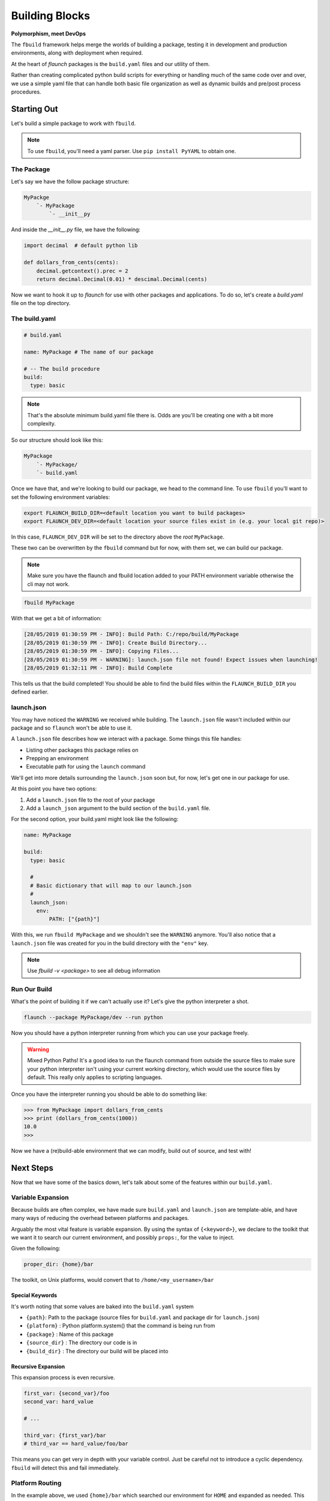 ***************
Building Blocks
***************

**Polymorphism, meet DevOps**

The ``fbuild`` framework helps merge the worlds of building a package, testing it in development and production environments, along with deployment when required.

At the heart of `flaunch` packages is the ``build.yaml`` files and our utility of them.

Rather than creating complicated python build scripts for everything or handling much of the same code over and over, we use a simple yaml file that can handle both basic file organization as well as dynamic builds and pre/post process procedures.

Starting Out
============

Let's build a simple package to work with ``fbuild``.

.. note::

  To use ``fbuild``, you'll need a yaml parser. Use ``pip install PyYAML`` to obtain one.

The Package
-----------

Let's say we have the follow package structure:

.. code-block::

    MyPackge
        `- MyPackage
            `- __init__py

And inside the `__init__.py` file, we have the following:

.. code-block:: python

  import decimal  # default python lib

  def dollars_from_cents(cents):
      decimal.getcontext().prec = 2
      return decimal.Decimal(0.01) * descimal.Decimal(cents)

Now we want to hook it up to `flaunch` for use with other packages and applications. To do so, let's create a `build.yaml` file on the top directory.

The build.yaml
--------------

.. code-block:: yaml

  # build.yaml

  name: MyPackage # The name of our package

  # -- The build procedure
  build:
    type: basic

.. note::

  That's the absolute minimum build.yaml file there is. Odds are you'll be creating one with a bit more complexity.

So our structure should look like this:

.. code-block::

  MyPackage
      `- MyPackage/
      `- build.yaml

Once we have that, and we're looking to build our package, we head to the command line. To use ``fbuild`` you'll want to set the following environment variables:

.. code-block::

  export FLAUNCH_BUILD_DIR=<default location you want to build packages>
  export FLAUNCH_DEV_DIR=<default location your source files exist in (e.g. your local git repo)>

In this case, ``FLAUNCH_DEV_DIR`` will be set to the directory above the *root* ``MyPackage``.

These two can be overwritten by the ``fbuild`` command but for now, with them set, we can build our package.

.. note::

  Make sure you have the flaunch and fbuild location added to your PATH environment variable otherwise the cli may not work.

.. code-block::

  fbuild MyPackage

With that we get a bit of information:

.. code-block::

  [28/05/2019 01:30:59 PM - INFO]: Build Path: C:/repo/build/MyPackage
  [28/05/2019 01:30:59 PM - INFO]: Create Build Directory...
  [28/05/2019 01:30:59 PM - INFO]: Copying Files...
  [28/05/2019 01:30:59 PM - WARNING]: launch.json file not found! Expect issues when launching!
  [28/05/2019 01:32:11 PM - INFO]: Build Complete

This tells us that the build completed! You should be able to find the build files within the ``FLAUNCH_BUILD_DIR`` you defined earlier.

launch.json
-----------

You may have noticed the ``WARNING`` we received while building. The ``launch.json`` file wasn't included within our package and so ``flaunch`` won't be able to use it.

A ``launch.json`` file describes how we interact with a package. Some things this file handles:

- Listing other packages this package relies on
- Prepping an environment
- Executable path for using the ``launch`` command

We'll get into more details surrounding the ``launch.json`` soon but, for now, let's get one in our package for use.

At this point you have two options:

1. Add a ``launch.json`` file to the root of your package
2. Add a ``launch_json`` argument to the build section of the ``build.yaml`` file.

For the second option, your build.yaml might look like the following:

.. code-block:: yaml

  name: MyPackage

  build:
    type: basic

    #
    # Basic dictionary that will map to our launch.json
    #
    launch_json:
      env:
          PATH: ["{path}"]

With this, we run ``fbuild MyPackage`` and we shouldn't see the ``WARNING`` anymore. You'll also notice that a ``launch.json`` file was created for you in the build directory with the ``"env"`` key.

.. note::

  Use `fbuild -v <package>` to see all debug information

Run Our Build
-------------

What's the point of building it if we can't actually use it? Let's give the python interpreter a shot.

.. code-block::

  flaunch --package MyPackage/dev --run python

Now you should have a python interpreter running from which you can use your package freely.

.. warning::

  Mixed Python Paths! It's a good idea to run the flaunch command from outside the source files to make sure your python interpreter isn't using your current working directory, which would use the source files by default. This really only applies to scripting languages.

Once you have the interpreter running you should be able to do something like:

.. code-block:: python

  >>> from MyPackage import dollars_from_cents
  >>> print (dollars_from_cents(1000))
  10.0
  >>>

Now we have a (re)build-able environment that we can modify, build out of source, and test with!

Next Steps
==========

Now that we have some of the basics down, let's talk about some of the features within our ``build.yaml``.

Variable Expansion
------------------

Because builds are often complex, we have made sure ``build.yaml`` and ``launch.json`` are template-able, and have many ways of reducing the overhead between platforms and packages.

Arguably the most vital feature is variable expansion. By using the syntax of ``{<keyword>}``, we declare to the toolkit that we want it to search our current environment, and possibly ``props:``, for the value to inject.

Given the following:

.. code-block:: yaml

  proper_dir: {home}/bar

The toolkit, on Unix platforms, would convert that to ``/home/<my_username>/bar``

Special Keywords
^^^^^^^^^^^^^^^^

It's worth noting that some values are baked into the ``build.yaml`` system

- ``{path}``: Path to the package (source files for ``build.yaml`` and package dir for ``launch.json``)
- ``{platform}`` : Python platform.system() that the command is being run from
- ``{package}`` : Name of this package
- ``{source_dir}`` : The directory our code is in
- ``{build_dir}`` : The directory our build will be placed into

Recursive Expansion
^^^^^^^^^^^^^^^^^^^

This expansion process is even recursive.

.. code-block:: yaml

  first_var: {second_var}/foo
  second_var: hard_value

  # ...

  third_var: {first_var}/bar
  # third_var == hard_value/foo/bar

This means you can get very in depth with your variable control. Just be careful not to introduce a cyclic dependency. ``fbuild`` will detect this and fail immediately.

Platform Routing
----------------

In the example above, we used ``{home}/bar`` which searched our environment for ``HOME`` and expanded as needed. This will work fine for Unix machines but won't work on Windows unless we set the environment variable ourselves (or pass it to props).

For both the ``build.yaml`` and ``launch.json``, the dictionary they build will "auto route" based on the platform you're using. This is based on the ``import platform; platform.system()`` that python returns.

So let's augment our example from above:

.. code-block:: yaml

  proper_dir:
    windows: {homepath}/bar
    linux: {home}/bar
    darwin: {home}/bar

This will now expand properly for all three platforms.

.. note::
  
  Platform routing can be used *anywhere*! You can even use it to change the build type if required. (Although that is a little crazy)

Unix
^^^^

.. note::

  Because Linux, macOS, and other posix systems are typically a similar processes, you can use `unix` as a representation for any unix machine.

props:
------

The root of our ``build.yaml`` can contains a ``props:`` key which should point to a dictionary of additional data we may need while building and can be used for :ref:`Variable Expansion`.

.. code-block:: yaml

  name: MyPackage

  props:
    tar_command:
      windows: 7z
      unix: tar

  build:
    type: basic

    commands:
      - {tar_command} -cvf my_file.tar.gz some_folder/

In this example, as ``fbuild`` does the build, ``{tar_command}`` will expand to the ``prop: tar_command`` of which that value will be based on the platform we're building with. Awesome!

A Note On Paths
^^^^^^^^^^^^^^^

Paths are complicated and often a pain point for development routines. When writing ``build.yaml`` files, *always* use forward slashes (``/``) to allow for simpler parsing and common, readable code.

Command Lists Building
----------------------

When we are building, deploying, managing, etc., we're usually just running command after command and changing a few things based on the platform we're running with, and the particulars of a software package. That's why we've come up with the :ref:`Command Lists`.

These are so important it gets it's own doc. Read up on them to get the full effect of what ``fbuild`` can do for your devops optimization.

General Options
---------------

The `build:` section, no matter what ``type:`` you need, handles a few additional keywords for managing your build.

- ``launch_json``: The launch json dictionary that we want to use (see :ref:`above <launch.json>`)
- ``local_required``: A list of required application that the build tools must be able to use from the commands line. On Windows this runs ``where <command>`` while posix will execute ``which <command>``. If no error code comes back it is assumed to be reachable.

.. code-block:: yaml

     local_required:
       windows:
         - 7z
         - msbuild
       unix:
         - zip
         - make


Pre and Post Operations
-----------------------

When executing, we may want to run some tasks before and after our build procedure. This can be done using :ref:`Command Lists`.

.. note::

  Go read up on :ref:`Command Lists`! They're pretty cool! And they will come in handy. Not to mention this next part won't make any real sense until you do.

Once you have a basic grasp on how commands work, take a look at the following example.

.. code-block:: yaml

  props:
    put_foo_here:
      windows: C:/temp
      unix: /tmp

    use_email: foo@mycomp.com

    send_email_script: |
      import sendmail
      sendmail(email={use_email}, "Build for {package} on {platform} completed!")

  build:
    type: basic

    # -- Pre Build Work
    #
    # Copy a file, read said file into a prop, and then print it out
    # to the user
    #
    pre_build_condition: --run-prebuild
    pre_build:
      - ":COPY -m -f {source_dir}/src/some_info.txt {put_foo_here}/foo.txt"
      - ":READ {put_foo_here}/foo.txt read_data"
      - ":PRINT {read_data}" # "echo {read_data}" would also be the same

    # -- Post Build Work
    #
    # Send an email if the environment variable SEND_EMAIL is set to "True"
    #
    post_build:
      - clause: 'env_set("send_email")'
        commands:
          - ":PYTHON send_email_script"

There's a lot going on there but it's quite useful for handling many of our usual tasks without having to write multiple scripts to do so.

.. glossary::

  ``pre_build_condition``
    A basic condition that looks for an argument in our initial ``fbuild`` command.
      * In the example, ``fbuild`` will look for ``--run-prebuild``

  ``pre_build``
    A Command List that we'll execute if ``pre_build_condition`` is null, not provided, or resolves to true.
      * In the example, we have a few ``fbuild`` commands that copy a file, read said file into a property, and then print that to our user

  ``post_build_condition``
    A basic condition that looks for the argument in our initial ``fbuild`` command
      * In the example, we didn't provide this so it will always resolve to ``True``

  ``post_build``
    A Command List that we'll execute if ``post_build_condition`` is null, not provided, or resolves to true.
      * In the example, we have a dictionary command that checks is an environment variable is set by using the built in function `env_set`

Templates and Functions
-----------------------

We often have similar build/deployment requirements between packages. This can be tedious if you're writing the same commands over and over and again for each subsequent package.

``fbuild`` deals with this through two interfaces.

1. The :ref:`:FUNC Command`
2. Templates

.. _buildyaml-templates:

A Template
^^^^^^^^^^

The basic concept is a template is an "overload-able" ``build.yaml`` file that you can overload by including it inside of your specific ``build.yaml``. Deriving from a template is declared with the ``include:`` keyword.

So, given the template ``my_build_template.yaml``

.. code-block:: yaml

  props:
    # We often mark "private" properties with a '_'
    _server_location:
      windows: //isilon2
      unix: /mnt/isilon2

    _platform_arch:
      windows: AMD64-Windows
      linux: x86_64-Linux

    _extra_build_dir: {_server_location}/deployments/{_platform_arch}

  func__build_template_post():
    - ":DEL {_extra_build_dir}/*"
    - ":MKDIR {_extra_build_dir}"
    - ":COPY -f {build_dir}/* {_extra_build_dir}"

  build:
    
    # This is all that we overload
    post_build:
      - ["--extra-build", "build_template_post()"]

Then, our actual ``build.yaml`` file could look something like:

.. code-block:: yaml

  name: MyDerivedBuild

  include:
    - my_build_template

  props:
    local_setting: true

  build:
    type: basic

    files:
      - docs
      - src

    launch_json:
      env:
        PATH: ["{path}"]

Now, when we build:


.. code-block::

  fbuild -v MyDerivedBuild

Nothing would happen! That's because the plugin ``post_build`` command looks for the argument ``--extra-build``.

.. code-block::

  fbuild -v MyDerivedBuild --extra-build

The ``include`` option is a list so multiple deriving from multiple templates is possible, and because this is ``build.yaml``, you can even template based on platform. Sky's the limit.

.. note::

  The order of include is important. The overloading of values will continue from the first to the last. So if package ``a`` includes template ``b`` and ``c`` in that order, ``a`` will take precedence, followed by ``c``, and then ``b``

.. warning::

  **All** ``build.yaml``\ 's have the ``global.yaml`` template as a base, even if not explicitly marked. This provides a common ground for all packages but can be completely ignored/overloaded when required.

Raw Command Building
--------------------

Intense pipelines often present the desire for automation outside of just building and deployment. For this reason, we've included ``raw`` commands to help execute arbitrary commands.

:ref:`Raw Command Documentation <Raw Commands>`

Deployment
----------

This get it's own :ref:`document <Deployment and Release>`

Build Types Docs
----------------

:ref:`Build Types`
